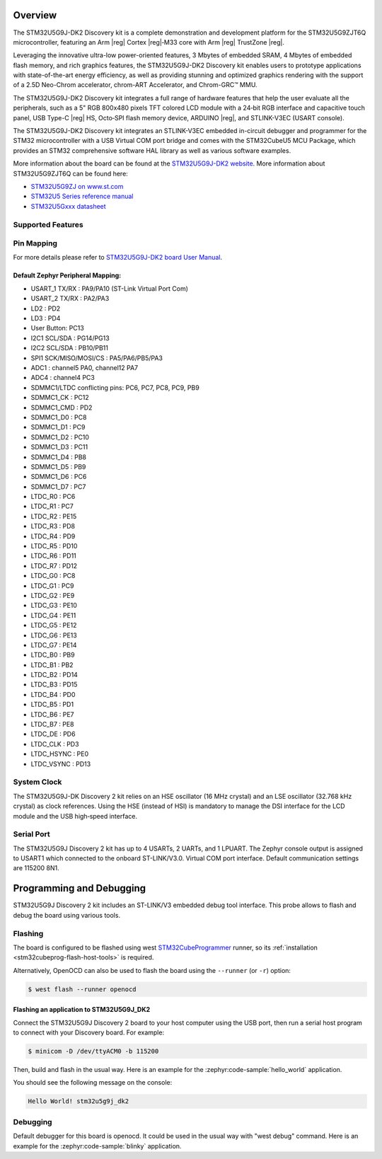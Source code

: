 .. zephyr:board:: stm32u5g9j_dk2

Overview
********

The STM32U5G9J-DK2 Discovery kit is a complete demonstration and development
platform for the STM32U5G9ZJT6Q microcontroller, featuring an Arm |reg| Cortex |reg|‑M33
core with Arm |reg| TrustZone |reg|.

Leveraging the innovative ultra-low power-oriented features, 3 Mbytes of
embedded SRAM, 4 Mbytes of embedded flash memory, and rich graphics features,
the STM32U5G9J-DK2 Discovery kit enables users to prototype applications
with state-of-the-art energy efficiency, as well as providing stunning and
optimized graphics rendering with the support of a 2.5D Neo-Chrom accelerator,
chrom-ART Accelerator, and Chrom-GRC™ MMU.

The STM32U5G9J-DK2 Discovery kit integrates a full range of hardware features
that help the user evaluate all the peripherals, such as a 5" RGB 800x480 pixels
TFT colored LCD module with a 24‑bit RGB interface and capacitive touch panel,
USB Type-C |reg| HS, Octo‑SPI flash memory device, ARDUINO |reg|, and STLINK-V3EC
(USART console).

The STM32U5G9J-DK2 Discovery kit integrates an STLINK-V3EC embedded in-circuit
debugger and programmer for the STM32 microcontroller with a USB Virtual COM
port bridge and comes with the STM32CubeU5 MCU Package, which provides an STM32
comprehensive software HAL library as well as various software examples.

More information about the board can be found at the `STM32U5G9J-DK2 website`_.
More information about STM32U5G9ZJT6Q can be found here:

- `STM32U5G9ZJ on www.st.com`_
- `STM32U5 Series reference manual`_
- `STM32U5Gxxx datasheet`_

Supported Features
==================

.. zephyr:board-supported-hw::

Pin Mapping
===========

For more details please refer to `STM32U5G9J-DK2 board User Manual`_.

Default Zephyr Peripheral Mapping:
----------------------------------

.. rst-class:: rst-columns

- USART_1 TX/RX : PA9/PA10 (ST-Link Virtual Port Com)
- USART_2 TX/RX : PA2/PA3
- LD2 : PD2
- LD3 : PD4
- User Button: PC13
- I2C1 SCL/SDA : PG14/PG13
- I2C2 SCL/SDA : PB10/PB11
- SPI1 SCK/MISO/MOSI/CS : PA5/PA6/PB5/PA3
- ADC1 : channel5 PA0, channel12 PA7
- ADC4 : channel4 PC3
- SDMMC1/LTDC conflicting pins: PC6, PC7, PC8, PC9, PB9
- SDMMC1_CK : PC12
- SDMMC1_CMD : PD2
- SDMMC1_D0 : PC8
- SDMMC1_D1 : PC9
- SDMMC1_D2 : PC10
- SDMMC1_D3 : PC11
- SDMMC1_D4 : PB8
- SDMMC1_D5 : PB9
- SDMMC1_D6 : PC6
- SDMMC1_D7 : PC7
- LTDC_R0 : PC6
- LTDC_R1 : PC7
- LTDC_R2 : PE15
- LTDC_R3 : PD8
- LTDC_R4 : PD9
- LTDC_R5 : PD10
- LTDC_R6 : PD11
- LTDC_R7 : PD12
- LTDC_G0 : PC8
- LTDC_G1 : PC9
- LTDC_G2 : PE9
- LTDC_G3 : PE10
- LTDC_G4 : PE11
- LTDC_G5 : PE12
- LTDC_G6 : PE13
- LTDC_G7 : PE14
- LTDC_B0 : PB9
- LTDC_B1 : PB2
- LTDC_B2 : PD14
- LTDC_B3 : PD15
- LTDC_B4 : PD0
- LTDC_B5 : PD1
- LTDC_B6 : PE7
- LTDC_B7 : PE8
- LTDC_DE : PD6
- LTDC_CLK : PD3
- LTDC_HSYNC : PE0
- LTDC_VSYNC : PD13

System Clock
============

The STM32U5G9J-DK Discovery 2 kit relies on an HSE oscillator (16 MHz crystal)
and an LSE oscillator (32.768 kHz crystal) as clock references.
Using the HSE (instead of HSI) is mandatory to manage the DSI interface for
the LCD module and the USB high‑speed interface.

Serial Port
===========

The STM32U5G9J Discovery 2 kit has up to 4 USARTs, 2 UARTs, and 1 LPUART.
The Zephyr console output is assigned to USART1 which connected to the onboard
ST-LINK/V3.0. Virtual COM port interface. Default communication settings are
115200 8N1.


Programming and Debugging
*************************

.. zephyr:board-supported-runners::

STM32U5G9J Discovery 2 kit includes an ST-LINK/V3 embedded debug tool interface.
This probe allows to flash and debug the board using various tools.

Flashing
========

The board is configured to be flashed using west `STM32CubeProgrammer`_ runner,
so its :ref:`installation <stm32cubeprog-flash-host-tools>` is required.

Alternatively, OpenOCD can also be used to flash the board using
the ``--runner`` (or ``-r``) option:

.. code-block:: console

   $ west flash --runner openocd

Flashing an application to STM32U5G9J_DK2
-----------------------------------------

Connect the STM32U5G9J Discovery 2 board to your host computer using the USB
port, then run a serial host program to connect with your Discovery
board. For example:

.. code-block:: console

   $ minicom -D /dev/ttyACM0 -b 115200

Then, build and flash in the usual way. Here is an example for the
:zephyr:code-sample:`hello_world` application.

.. zephyr-app-commands::
   :zephyr-app: samples/hello_world
   :board: stm32u5g9j_dk2
   :goals: build flash

You should see the following message on the console:

.. code-block:: console

   Hello World! stm32u5g9j_dk2

Debugging
=========

Default debugger for this board is openocd. It could be used in the usual way
with "west debug" command.
Here is an example for the :zephyr:code-sample:`blinky` application.

.. zephyr-app-commands::
   :zephyr-app: samples/basic/blinky
   :board: stm32u5g9j_dk2
   :goals: debug


.. _STM32U5G9J-DK2 website:
   https://www.st.com/en/evaluation-tools/stm32u5g9j-dk2.html

.. _STM32U5G9J-DK2 board User Manual:
   https://www.st.com/resource/en/user_manual/um3223-discovery-kit-with-stm32u5g9zj-mcu-stmicroelectronics.pdf

.. _STM32U5G9ZJ on www.st.com:
   https://www.st.com/en/microcontrollers-microprocessors/stm32u5g9zj.html

.. _STM32U5 Series reference manual:
   https://www.st.com/resource/en/reference_manual/rm0456-stm32u5-series-armbased-32bit-mcus-stmicroelectronics.pdf

.. _STM32U5Gxxx datasheet:
   https://www.st.com/resource/en/datasheet/stm32u5g7vj.pdf

.. _STM32CubeProgrammer:
   https://www.st.com/en/development-tools/stm32cubeprog.html

.. _STM32U5G9J_DK2 board schematics:
   https://www.st.com/resource/en/schematic_pack/mb1918-u5g9zjq-c01-schematic.pdf
